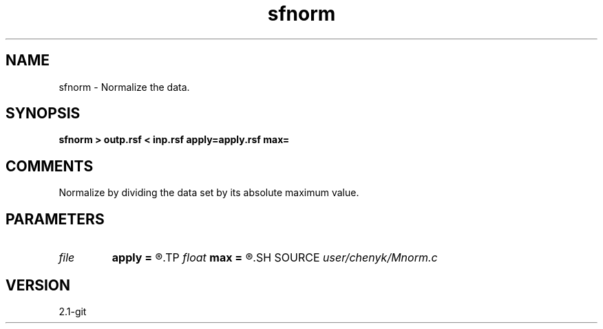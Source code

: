 .TH sfnorm 1  "APRIL 2019" Madagascar "Madagascar Manuals"
.SH NAME
sfnorm \- Normalize the data. 
.SH SYNOPSIS
.B sfnorm > outp.rsf < inp.rsf apply=apply.rsf max=
.SH COMMENTS
Normalize by dividing the data set by its absolute maximum value. 
.SH PARAMETERS
.PD 0
.TP
.I file   
.B apply
.B =
.R  	auxiliary input file name
.TP
.I float  
.B max
.B =
.R  
.SH SOURCE
.I user/chenyk/Mnorm.c
.SH VERSION
2.1-git
